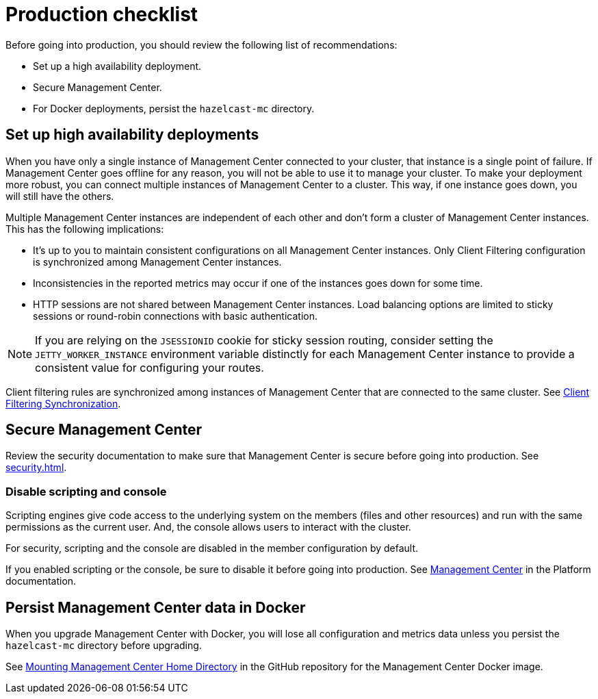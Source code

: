 = Production checklist
:description: Before going into production, you should have a high availability setup and a secure deployment of Management Center.
:page-aliases: ROOT:high-availability

Before going into production, you should review the following list of recommendations:

- Set up a high availability deployment.

- Secure Management Center.

- For Docker deployments, persist the `hazelcast-mc` directory.

== Set up high availability deployments
[[high-availability]]

When you have only a single instance of Management Center connected to your cluster, that instance is a single point of failure. If Management Center goes offline for any reason, you will not be able to use it to manage your cluster. To make your deployment more robust, you can connect multiple instances of Management Center to a cluster. This way, if one instance goes down, you will still have the others.

Multiple Management Center instances are independent of each other and don't form a cluster of Management Center
instances. This has the following implications:

 - It's up to you to maintain consistent configurations on all Management Center instances. Only Client Filtering
configuration is synchronized among Management Center instances.
 - Inconsistencies in the reported metrics may occur if one of the instances goes down for some time.
 - HTTP sessions are not shared between Management Center instances. Load balancing options are limited to sticky sessions or round-robin connections with basic authentication.

NOTE: If you are relying on the `JSESSIONID` cookie for sticky session routing, consider setting the `JETTY_WORKER_INSTANCE` environment variable distinctly for each Management Center instance to provide a consistent value for configuring your routes.

Client filtering rules are synchronized among instances of Management Center that are connected to the same cluster. See xref:clusters:client-filtering.adoc#client-filtering-synchronization[Client Filtering Synchronization].

== Secure Management Center

Review the security documentation to make sure that Management Center is secure before going into production. See xref:security.adoc[].

=== Disable scripting and console

Scripting engines give code access to the underlying system on the members (files and other resources) and run with the same permissions as the current user. And, the console allows users to interact with the cluster.

For security, scripting and the console are disabled in the member configuration by default.

If you enabled scripting or the console, be sure to disable it before going into production. See xref:{page-latest-supported-hazelcast}@hazelcast:maintain-cluster:monitoring.adoc#management-center[Management Center] in the Platform documentation.

== Persist Management Center data in Docker

When you upgrade Management Center with Docker, you will lose all configuration and metrics data unless you persist the `hazelcast-mc` directory before upgrading.

See link:https://github.com/hazelcast/management-center-docker#mounting-management-center-home-directory[Mounting Management Center Home Directory] in the GitHub repository for the Management Center Docker image.
